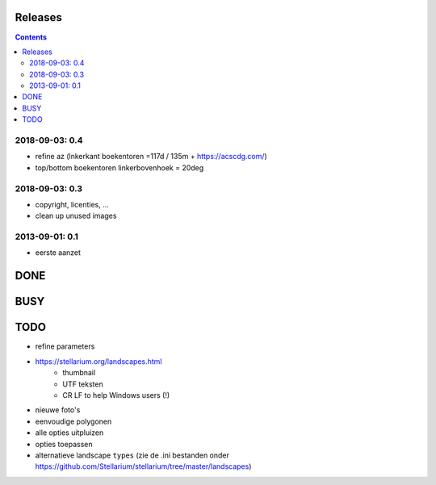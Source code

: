 Releases
========

.. contents::

2018-09-03: 0.4
---------------

- refine az (lnkerkant boekentoren  =117d / 135m + https://acscdg.com/)
- top/bottom boekentoren linkerbovenhoek = 20deg


2018-09-03: 0.3
---------------

- copyright, licenties, ...
- clean up unused images

2013-09-01: 0.1
---------------

- eerste aanzet

DONE
====

BUSY
====


TODO
====

- refine parameters
- https://stellarium.org/landscapes.html
    - thumbnail
    - UTF teksten
    - CR LF to help Windows users (!)
- nieuwe foto's
- eenvoudige polygonen
- alle opties uitpluizen
- opties toepassen
- alternatieve landscape ``types`` (zie de .ini bestanden onder https://github.com/Stellarium/stellarium/tree/master/landscapes)
